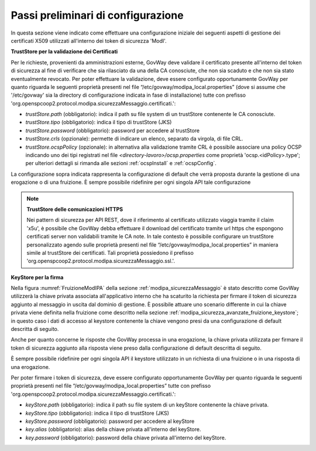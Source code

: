 .. _modipa_passiPreliminari:

Passi preliminari di configurazione
-----------------------------------

In questa sezione viene indicato come effettuare una configurazione iniziale dei seguenti aspetti di gestione dei certificati X509 utilizzati all'interno dei token di sicurezza 'ModI'.

**TrustStore per la validazione dei Certificati**

Per le richieste, provenienti da amministrazioni esterne, GovWay deve validare il certificato presente all'interno del token di sicurezza al fine di verificare che sia rilasciato da una della CA conosciute, che non sia scaduto e che non sia stato eventualmente revocato. 
Per poter effettuare la validazione, deve essere configurato opportunamente GovWay per quanto riguarda le seguenti proprietà presenti nel file “/etc/govway/modipa_local.properties” (dove si assume che '/etc/govway' sia la directory di configurazione indicata in fase di installazione) tutte con prefisso 'org.openspcoop2.protocol.modipa.sicurezzaMessaggio.certificati.':

- *trustStore.path* (obbligatorio):  indica il path su file system di un trustStore contenente le CA conosciute.
- *trustStore.tipo* (obbligatorio): indica il tipo di trustStore (JKS)
- *trustStore.password* (obbligatorio): password per accedere al trustStore
- *trustStore.crls* (opzionale): permette di indicare un elenco, separato da virgola, di file CRL.
- *trustStore.ocspPolicy* (opzionale): in alternativa alla validazione tramite CRL è possibile associare una policy OCSP indicando uno dei tipi registrati nel file *<directory-lavoro>/ocsp.properties* come proprietà 'ocsp.<idPolicy>.type'; per ulteriori dettagli si rimanda alle sezioni :ref:`ocspInstall` e :ref:`ocspConfig`.

La configurazione sopra indicata rappresenta la configurazione di default che verrà proposta durante la gestione di una erogazione o di una fruizione. È sempre possibile ridefinire per ogni singola API tale configurazione

.. note::

	**TrustStore delle comunicazioni HTTPS**

	Nei pattern di sicurezza per API REST, dove il riferimento al certificato utilizzato viaggia tramite il claim 'x5u', è possibile che GovWay debba effettuare il download del certificato tramite url https che espongono certificati server non validabili tramite le CA note. In tale contesto è possibile configurare un trustStore personalizzato agendo sulle proprietà presenti nel file “/etc/govway/modipa_local.properties” in maniera simile al trustStore dei certificati. Tali proprietà possiedono il prefisso 'org.openspcoop2.protocol.modipa.sicurezzaMessaggio.ssl.'.


**KeyStore per la firma**

Nella figura :numref:`FruizioneModIPA` della sezione :ref:`modipa_sicurezzaMessaggio` è stato descritto come GovWay utilizzerà la chiave privata associata all'applicativo interno che ha scaturito la richiesta per firmare il token di sicurezza aggiunto al messaggio in uscita dal dominio di gestione. È possibile attuare uno scenario differente in cui la chiave privata viene definita nella fruizione come descritto nella sezione :ref:`modipa_sicurezza_avanzate_fruizione_keystore`; in questo caso i dati di accesso al keystore contenente la chiave vengono presi da una configurazione di default descritta di seguito. 

Anche per quanto concerne le risposte che GovWay processa in una erogazione, la chiave privata utilizzata per firmare il token di sicurezza aggiunto alla risposta viene preso dalla configurazione di default descritta di seguito.

È sempre possibile ridefinire per ogni singola API il keystore utilizzato in un richiesta di una fruizione o in una risposta di una erogazione.

Per poter firmare i token di sicurezza, deve essere configurato opportunamente GovWay per quanto riguarda le seguenti proprietà presenti nel file “/etc/govway/modipa_local.properties” tutte con prefisso 'org.openspcoop2.protocol.modipa.sicurezzaMessaggio.certificati.':

- *keyStore.path* (obbligatorio):  indica il path su file system di un keyStore contenente la chiave privata.
- *keyStore.tipo* (obbligatorio): indica il tipo di trustStore (JKS)
- *keyStore.password* (obbligatorio): password per accedere al keyStore
- *key.alias* (obbligatorio): alias della chiave privata all'interno del keyStore.
- *key.password* (obbligatorio): password della chiave privata all'interno del keyStore.


